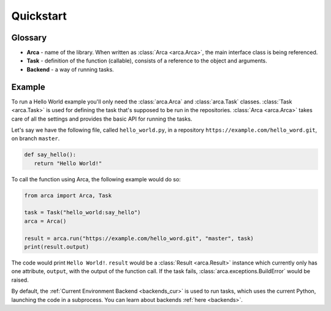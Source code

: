 Quickstart
==========

Glossary
--------

.. remember to update README when updating this

* **Arca** - name of the library. When written as :class:`Arca <arca.Arca>`, the main interface class is being referenced.
* **Task** - definition of the function (callable), consists of a reference to the object and arguments.
* **Backend** - a way of running tasks.

Example
-------

.. remember to update README when updating this

To run a Hello World example you'll only need the :class:`arca.Arca` and :class:`arca.Task` classes.
:class:`Task <arca.Task>` is used for defining the task that's supposed to be run in the repositories.
:class:`Arca <arca.Arca>` takes care of all the settings and provides the basic API for running the tasks.

Let's say we have the following file, called ``hello_world.py``,
in a repository ``https://example.com/hello_word.git``, on branch ``master``.

.. code-block:: python

  def say_hello():
     return "Hello World!"

To call the function using Arca, the following example would do so:

.. code-block:: python

  from arca import Arca, Task

  task = Task("hello_world:say_hello")
  arca = Arca()

  result = arca.run("https://example.com/hello_word.git", "master", task)
  print(result.output)

The code would print ``Hello World!``.
``result`` would be a :class:`Result <arca.Result>` instance which currently only has one attribute,
``output``, with the output of the function call.
If the task fails, :class:`arca.exceptions.BuildError` would be raised.

By default, the :ref:`Current Environment Backend <backends_cur>` is used to run tasks,
which uses the current Python, launching the code in a subprocess. You can learn about backends :ref:`here <backends>`.
